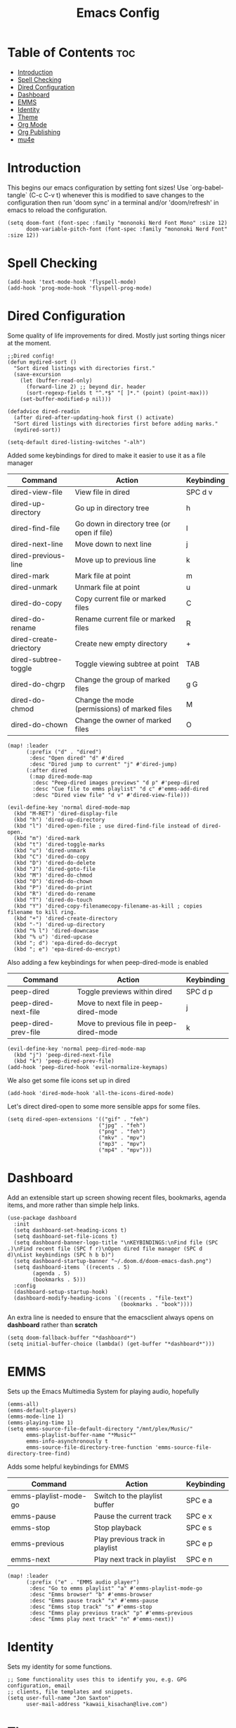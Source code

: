 #+TITLE: Emacs Config
#+PROPERTY: header-args :tangle config.el
* Table of Contents :toc:
- [[#introduction][Introduction]]
- [[#spell-checking][Spell Checking]]
- [[#dired-configuration][Dired Configuration]]
- [[#dashboard][Dashboard]]
- [[#emms][EMMS]]
- [[#identity][Identity]]
- [[#theme][Theme]]
- [[#org-mode][Org Mode]]
- [[#org-publishing][Org Publishing]]
- [[#mu4e][mu4e]]

* Introduction
This begins our emacs configuration by setting font sizes! Use `org-babel-tangle` (C-c C-v t) whenever this is modified to save changes to the configuration then run 'doom sync' in a terminal and/or 'doom/refresh' in emacs to reload the configuration.

#+begin_src elisp
(setq doom-font (font-spec :family "mononoki Nerd Font Mono" :size 12)
      doom-variable-pitch-font (font-spec :family "mononoki Nerd Font" :size 12))
#+end_src

* Spell Checking

#+begin_src elisp
(add-hook 'text-mode-hook 'flyspell-mode)
(add-hook 'prog-mode-hook 'flyspell-prog-mode)
#+end_src

* Dired Configuration
Some quality of life improvements for dired. Mostly just sorting things nicer at the moment.

#+begin_src elisp
;;Dired config!
(defun mydired-sort ()
  "Sort dired listings with directories first."
  (save-excursion
    (let (buffer-read-only)
      (forward-line 2) ;; beyond dir. header
      (sort-regexp-fields t "^.*$" "[ ]*." (point) (point-max)))
    (set-buffer-modified-p nil)))

(defadvice dired-readin
  (after dired-after-updating-hook first () activate)
  "Sort dired listings with directories first before adding marks."
  (mydired-sort))

(setq-default dired-listing-switches "-alh")
#+end_src

Added some keybindings for dired to make it easier to use it as a file manager

| Command                | Action                                        | Keybinding |
|------------------------+-----------------------------------------------+------------|
| dired-view-file        | View file in dired                            | SPC d v    |
| dired-up-directory     | Go up in directory tree                       | h          |
| dired-find-file        | Go down in directory tree (or open if file)   | l          |
| dired-next-line        | Move down to next line                        | j          |
| dired-previous-line    | Move up to previous line                      | k          |
| dired-mark             | Mark file at point                            | m          |
| dired-unmark           | Unmark file at point                          | u          |
| dired-do-copy          | Copy current file or marked files             | C          |
| dired-do-rename        | Rename current file or marked files           | R          |
| dired-create-driectory | Create new empty directory                    | +          |
| dired-subtree-toggle   | Toggle viewing subtree at point               | TAB        |
| dired-do-chgrp         | Change the group of marked files              | g G        |
| dired-do-chmod         | Change the mode (permissions) of marked files | M          |
| dired-do-chown         | Change the owner of marked files              | O          |

#+begin_src elisp
(map! :leader
      (:prefix ("d" . "dired")
       :desc "Open dired" "d" #'dired
       :desc "Dired jump to current" "j" #'dired-jump)
      (:after dired
       (:map dired-mode-map
        :desc "Peep-dired images previews" "d p" #'peep-dired
        :desc "Cue file to emms playlist" "d c" #'emms-add-dired
        :desc "Dired view file" "d v" #'dired-view-file)))

(evil-define-key 'normal dired-mode-map
  (kbd "M-RET") 'dired-display-file
  (kbd "h") 'dired-up-directory
  (kbd "l") 'dired-open-file ; use dired-find-file instead of dired-open.
  (kbd "m") 'dired-mark
  (kbd "t") 'dired-toggle-marks
  (kbd "u") 'dired-unmark
  (kbd "C") 'dired-do-copy
  (kbd "D") 'dired-do-delete
  (kbd "J") 'dired-goto-file
  (kbd "M") 'dired-do-chmod
  (kbd "O") 'dired-do-chown
  (kbd "P") 'dired-do-print
  (kbd "R") 'dired-do-rename
  (kbd "T") 'dired-do-touch
  (kbd "Y") 'dired-copy-filenamecopy-filename-as-kill ; copies filename to kill ring.
  (kbd "+") 'dired-create-directory
  (kbd "-") 'dired-up-directory
  (kbd "% l") 'dired-downcase
  (kbd "% u") 'dired-upcase
  (kbd "; d") 'epa-dired-do-decrypt
  (kbd "; e") 'epa-dired-do-encrypt)
#+end_src

Also adding a few keybindings for when peep-dired-mode is enabled
| Command              | Action                                   | Keybinding |
|----------------------+------------------------------------------+------------|
| peep-dired           | Toggle previews within dired             | SPC d p    |
| peep-dired-next-file | Move to next file in peep-dired-mode     | j          |
| peep-dired-prev-file | Move to previous file in peep-dired-mode | k          |

#+begin_src elisp
(evil-define-key 'normal peep-dired-mode-map
  (kbd "j") 'peep-dired-next-file
  (kbd "k") 'peep-dired-prev-file)
(add-hook 'peep-dired-hook 'evil-normalize-keymaps)
#+end_src

We also get some file icons set up in dired
#+begin_src elisp
(add-hook 'dired-mode-hook 'all-the-icons-dired-mode)
#+end_src

Let's direct dired-open to some more sensible apps for some files.
#+begin_src elisp
(setq dired-open-extensions '(("gif" . "feh")
                             ("jpg" . "feh")
                             ("png" . "feh")
                             ("mkv" . "mpv")
                             ("mp3" . "mpv")
                             ("mp4" . "mpv")))
#+end_src

* Dashboard
Add an extensible start up screen showing recent files, bookmarks, agenda items, and more rather than simple help links.
#+begin_src elisp
(use-package dashboard
  :init
  (setq dashboard-set-heading-icons t)
  (setq dashboard-set-file-icons t)
  (setq dashboard-banner-logo-title "\nKEYBINDINGS:\nFind file (SPC .)\nFind recent file (SPC f r)\nOpen dired file manager (SPC d d)\nList keybindings (SPC h b b)")
  (setq dashboard-startup-banner "~/.doom.d/doom-emacs-dash.png")
  (setq dashboard-items `((recents . 5)
        (agenda . 5)
        (bookmarks . 5)))
  :config
  (dashboard-setup-startup-hook)
  (dashboard-modify-heading-icons `((recents . "file-text")
                                    (bookmarks . "book"))))
#+end_src

An extra line is needed to ensure that the emacsclient always opens on *dashboard* rather than *scratch*
#+begin_src elisp
(setq doom-fallback-buffer "*dashboard*")
(setq initial-buffer-choice (lambda() (get-buffer "*dashboard*")))
#+end_src

* EMMS
Sets up the Emacs Multimedia System for playing audio, hopefully
#+begin_src elisp
(emms-all)
(emms-default-players)
(emms-mode-line 1)
(emms-playing-time 1)
(setq emms-source-file-default-directory "/mnt/plex/Music/"
      emms-playlist-buffer-name "*Music*"
      emms-info-asynchronously t
      emms-source-file-directory-tree-function 'emms-source-file-directory-tree-find)
#+end_src

Adds some helpful keybindings for EMMS
| Command               | Action                          | Keybinding |
|-----------------------+---------------------------------+------------|
| emms-playlist-mode-go | Switch to the playlist buffer   | SPC e a    |
| emms-pause            | Pause the current track         | SPC e x    |
| emms-stop             | Stop playback                   | SPC e s    |
| emms-previous         | Play previous track in playlist | SPC e p    |
| emms-next             | Play next track in playlist     | SPC e n    |
#+begin_src elisp
(map! :leader
      (:prefix ("e" . "EMMS audio player")
       :desc "Go to emms playlist" "a" #'emms-playlist-mode-go
       :desc "Emms browser" "b" #'emms-browser
       :desc "Emms pause track" "x" #'emms-pause
       :desc "Emms stop track" "s" #'emms-stop
       :desc "Emms play previous track" "p" #'emms-previous
       :desc "Emms play next track" "n" #'emms-next))
#+end_src

* Identity
Sets my identity for some functions.
#+begin_src elisp
;; Some functionality uses this to identify you, e.g. GPG configuration, email
;; clients, file templates and snippets.
(setq user-full-name "Jon Saxton"
      user-mail-address "kawaii_kisachan@live.com")
#+end_src
* Theme
Sets the doom emacs theme!
#+begin_src elisp

(setq doom-theme 'doom-one)

#+end_src

* Org Mode
Provides some helpful settings for org mode including agenda and journaling. The `org-todo-keywords` are set for my school-based todo list and may change in the future. If you use `org` mode its a good idea to change the `org-directory`!
#+begin_src elisp
(after! org
  (require 'org-bullets)
  (add-hook 'org-mode-hook (lambda () (org-bullets-mode 1)))
  (require 'org-journal)
  (setq org-directory "~/Documents/Org/"
        org-journal-dir "~/Documents/Org/Journal/"
        org-journal-date-format "%d-%b-%Y (%a)"
        org-journal-file-format "%d-%m-%Y.org"
        org-agenda-files '("~/Documents/Org/agenda.org" "~/Documents/Org/todo.org")
        org-log-done 'time
        ;; org-log done 'note
        org-todo-keywords '((sequence "TODO(t)" "PROJ(p)" "STUDY(s)" "ASSIGNMENT(a)" "|" "DONE(d)" "CANCELLED(c)")))
)

#+end_src

* Org Publishing
 #+begin_src elisp
(require 'ox-publish)
(setq org-publish-project-alist
      '(
        ("yayoi world"
         :base-directory "~/Documents/Org/Yayoi"
         :base-extension "org"
         :publishing-directory "~/public_html/yayoi/"
         :recursive t
         :publishing-function org-html-publish-to-html
         :headline-levels 4
         :auto-preamble t)
      ("org-static"
       :base-directory "~/Documents/Org/"
       :base-extension "css\\|js\\|png\\|jpg\\|gif\\|pdf\\|mp3\\|ogg\\|swf"
       :publishing-directory "~/public_html"
       :recrusive t
       :publishing-function org-publish-attachment)
))
 #+end_src

* mu4e
Configures mu4e as a mail client using offlineimap as the backend. Also put the display line number setting here for some reason. Should probably move that
#+begin_src  elisp
(setq display-line-numbers-type t)

(require `mu4e)
(require `org-mu4e)

(setq mu4e-headers-skip-duplicates t)

(setq mu4e-get-mail-command "offlineimap")

(setq mu4e-contexts
      `(, (make-mu4e-context
           :name "Primary"
           :match-func (lambda(msg) (when msg
                                      (string-prefix-p "/Primary" (mu4e-message-field msg :maildir))))
           :vars `(
                   (mu4e-trash-folder . "/Primary/Deleted Messages")
                   (mu4e-refile-folder . "/Primary/Archive")
                   ))
          , (make-mu4e-context
             :name "Live"
             :match-func (lambda (msg) (when msg
                                         (string-prefix-p "/Live" (mu4e-message-field msg :maildir))))
             :vars '(
                     (mu4e-trash-folder . "/Live/Deleted")
                     (mu4e-refile-folder . "/Live/Archive")
                     ))
            ))

(setq mu4e-sent-folder "/sent"
      mu4e-drafts-folder "/drafts"
      user-mail-address "kawaii_kisachan@live.com"
      smtpmail-smtp-user "kawaii_kisachan@live.com"
      smtpmail-default-smtp-server "smtp.office365.com"
      smtpmail-smtp-server "smtp.office365.com"
      smtpmail-smtp-service 587)

(global-set-key  (kbd "M-m") 'mu4e)
#+end_src
